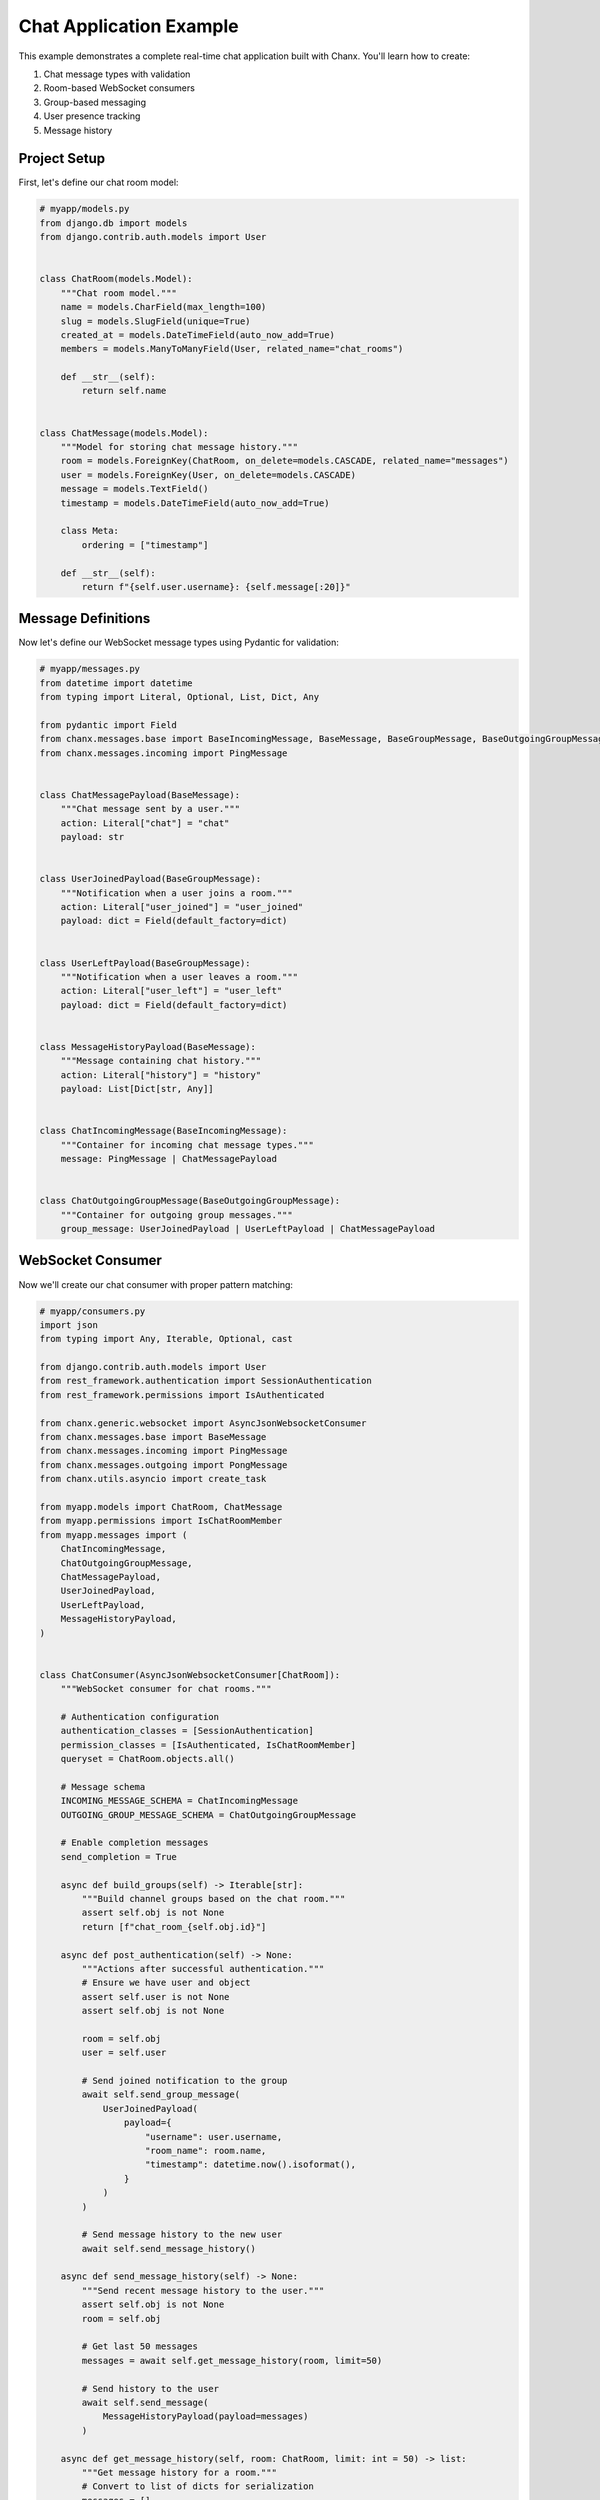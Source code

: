 Chat Application Example
========================
This example demonstrates a complete real-time chat application built with Chanx. You'll learn how to create:

1. Chat message types with validation
2. Room-based WebSocket consumers
3. Group-based messaging
4. User presence tracking
5. Message history

Project Setup
-------------
First, let's define our chat room model:

.. code-block:: python

    # myapp/models.py
    from django.db import models
    from django.contrib.auth.models import User


    class ChatRoom(models.Model):
        """Chat room model."""
        name = models.CharField(max_length=100)
        slug = models.SlugField(unique=True)
        created_at = models.DateTimeField(auto_now_add=True)
        members = models.ManyToManyField(User, related_name="chat_rooms")

        def __str__(self):
            return self.name


    class ChatMessage(models.Model):
        """Model for storing chat message history."""
        room = models.ForeignKey(ChatRoom, on_delete=models.CASCADE, related_name="messages")
        user = models.ForeignKey(User, on_delete=models.CASCADE)
        message = models.TextField()
        timestamp = models.DateTimeField(auto_now_add=True)

        class Meta:
            ordering = ["timestamp"]

        def __str__(self):
            return f"{self.user.username}: {self.message[:20]}"

Message Definitions
-------------------
Now let's define our WebSocket message types using Pydantic for validation:

.. code-block:: python

    # myapp/messages.py
    from datetime import datetime
    from typing import Literal, Optional, List, Dict, Any

    from pydantic import Field
    from chanx.messages.base import BaseIncomingMessage, BaseMessage, BaseGroupMessage, BaseOutgoingGroupMessage
    from chanx.messages.incoming import PingMessage


    class ChatMessagePayload(BaseMessage):
        """Chat message sent by a user."""
        action: Literal["chat"] = "chat"
        payload: str


    class UserJoinedPayload(BaseGroupMessage):
        """Notification when a user joins a room."""
        action: Literal["user_joined"] = "user_joined"
        payload: dict = Field(default_factory=dict)


    class UserLeftPayload(BaseGroupMessage):
        """Notification when a user leaves a room."""
        action: Literal["user_left"] = "user_left"
        payload: dict = Field(default_factory=dict)


    class MessageHistoryPayload(BaseMessage):
        """Message containing chat history."""
        action: Literal["history"] = "history"
        payload: List[Dict[str, Any]]


    class ChatIncomingMessage(BaseIncomingMessage):
        """Container for incoming chat message types."""
        message: PingMessage | ChatMessagePayload


    class ChatOutgoingGroupMessage(BaseOutgoingGroupMessage):
        """Container for outgoing group messages."""
        group_message: UserJoinedPayload | UserLeftPayload | ChatMessagePayload

WebSocket Consumer
------------------
Now we'll create our chat consumer with proper pattern matching:

.. code-block:: python

    # myapp/consumers.py
    import json
    from typing import Any, Iterable, Optional, cast

    from django.contrib.auth.models import User
    from rest_framework.authentication import SessionAuthentication
    from rest_framework.permissions import IsAuthenticated

    from chanx.generic.websocket import AsyncJsonWebsocketConsumer
    from chanx.messages.base import BaseMessage
    from chanx.messages.incoming import PingMessage
    from chanx.messages.outgoing import PongMessage
    from chanx.utils.asyncio import create_task

    from myapp.models import ChatRoom, ChatMessage
    from myapp.permissions import IsChatRoomMember
    from myapp.messages import (
        ChatIncomingMessage,
        ChatOutgoingGroupMessage,
        ChatMessagePayload,
        UserJoinedPayload,
        UserLeftPayload,
        MessageHistoryPayload,
    )


    class ChatConsumer(AsyncJsonWebsocketConsumer[ChatRoom]):
        """WebSocket consumer for chat rooms."""

        # Authentication configuration
        authentication_classes = [SessionAuthentication]
        permission_classes = [IsAuthenticated, IsChatRoomMember]
        queryset = ChatRoom.objects.all()

        # Message schema
        INCOMING_MESSAGE_SCHEMA = ChatIncomingMessage
        OUTGOING_GROUP_MESSAGE_SCHEMA = ChatOutgoingGroupMessage

        # Enable completion messages
        send_completion = True

        async def build_groups(self) -> Iterable[str]:
            """Build channel groups based on the chat room."""
            assert self.obj is not None
            return [f"chat_room_{self.obj.id}"]

        async def post_authentication(self) -> None:
            """Actions after successful authentication."""
            # Ensure we have user and object
            assert self.user is not None
            assert self.obj is not None

            room = self.obj
            user = self.user

            # Send joined notification to the group
            await self.send_group_message(
                UserJoinedPayload(
                    payload={
                        "username": user.username,
                        "room_name": room.name,
                        "timestamp": datetime.now().isoformat(),
                    }
                )
            )

            # Send message history to the new user
            await self.send_message_history()

        async def send_message_history(self) -> None:
            """Send recent message history to the user."""
            assert self.obj is not None
            room = self.obj

            # Get last 50 messages
            messages = await self.get_message_history(room, limit=50)

            # Send history to the user
            await self.send_message(
                MessageHistoryPayload(payload=messages)
            )

        async def get_message_history(self, room: ChatRoom, limit: int = 50) -> list:
            """Get message history for a room."""
            # Convert to list of dicts for serialization
            messages = []

            # Use sync_to_async to access the database
            from asgiref.sync import sync_to_async

            @sync_to_async
            def get_messages():
                return list(room.messages.select_related('user').order_by(
                    '-timestamp'
                )[:limit])

            db_messages = await get_messages()

            for msg in reversed(db_messages):
                messages.append({
                    "username": msg.user.username,
                    "message": msg.message,
                    "timestamp": msg.timestamp.isoformat(),
                })

            return messages

        async def receive_message(self, message: BaseMessage, **kwargs: Any) -> None:
            """Handle incoming messages using pattern matching."""
            match message:
                case ChatMessagePayload(payload=text):
                    # Handle chat message
                    await self.handle_chat_message(text)
                case PingMessage():
                    # Handle ping message
                    await self.send_message(PongMessage())
                case _:
                    # Handle any other message types
                    pass

        async def handle_chat_message(self, text: str) -> None:
            """Process and broadcast a chat message."""
            assert self.user is not None
            assert self.obj is not None

            user = self.user
            room = self.obj

            # Save message to database
            create_task(self.save_message_to_db(user, room, text))

            # Create chat message
            chat_message = ChatMessagePayload(payload=text)

            # Broadcast to the group
            await self.send_group_message(chat_message)

        async def save_message_to_db(self, user: User, room: ChatRoom, text: str) -> None:
            """Save chat message to database."""
            from asgiref.sync import sync_to_async

            @sync_to_async
            def save_message():
                ChatMessage.objects.create(
                    room=room,
                    user=user,
                    message=text
                )

            await save_message()

        async def websocket_disconnect(self, message) -> None:
            """Handle WebSocket disconnect."""
            if hasattr(self, 'user') and self.user and not self.user.is_anonymous:
                # User was authenticated, send left notification
                user = self.user

                if hasattr(self, 'obj') and self.obj:
                    room = self.obj

                    # Send user left notification
                    await self.send_group_message(
                        UserLeftPayload(
                            payload={
                                "username": user.username,
                                "room_name": room.name,
                                "timestamp": datetime.now().isoformat(),
                            }
                        )
                    )

            # Call parent disconnect handler
            await super().websocket_disconnect(message)

Define Permissions
------------------
Let's create a custom permission class:

.. code-block:: python

    # myapp/permissions.py
    from rest_framework.permissions import BasePermission


    class IsChatRoomMember(BasePermission):
        """
        Permission to check if a user is a member of the chat room.
        """
        def has_object_permission(self, request, view, obj):
            return request.user in obj.members.all()

URL Routing
-----------
Set up the WebSocket URL routing:

.. code-block:: python

    # myapp/routing.py
    from channels.routing import URLRouter
    from chanx.routing import path

    # Important: Name this variable 'router' for string-based includes
    router = URLRouter([
        path('<int:pk>/', ChatConsumer.as_asgi()),
    ])

    # myproject/routing.py
    from channels.routing import URLRouter
    from chanx.routing import include, path

    router = URLRouter([
        path('ws/chat/', include('myapp.routing')),
    ])

ASGI Configuration
------------------
Configure the ASGI application:

.. code-block:: python

    # myproject/asgi.py
    import os
    from django.core.asgi import get_asgi_application
    from channels.routing import ProtocolTypeRouter
    from channels.security.websocket import OriginValidator
    from channels.sessions import CookieMiddleware
    from django.conf import settings

    os.environ.setdefault('DJANGO_SETTINGS_MODULE', 'myproject.settings')
    django_asgi_app = get_asgi_application()

    # Import the main router
    from myproject.routing import router

    application = ProtocolTypeRouter({
        "http": django_asgi_app,
        "websocket": OriginValidator(
            CookieMiddleware(router),
            settings.CORS_ALLOWED_ORIGINS,
        ),
    })

Frontend Implementation
-----------------------
Here's a simple JavaScript client for connecting to our chat:

.. code-block:: html

    <!-- templates/chat_room.html -->
    <!DOCTYPE html>
    <html>
    <head>
        <title>{{ room.name }} - Chat</title>
        <style>
            #chat-log {
                height: 400px;
                overflow-y: scroll;
                border: 1px solid #ccc;
                padding: 10px;
                margin-bottom: 10px;
            }
            .system-message {
                color: #888;
                font-style: italic;
            }
            .chat-message {
                margin-bottom: 5px;
            }
            .message-user {
                font-weight: bold;
            }
            .message-time {
                color: #888;
                font-size: 0.8em;
            }
            .message-mine {
                color: blue;
            }
        </style>
    </head>
    <body>
        <h1>{{ room.name }}</h1>

        <div id="chat-log"></div>

        <form id="chat-form">
            <input type="text" id="chat-message-input" size="50">
            <button type="submit">Send</button>
        </form>

        <script>
            const roomId = {{ room.id }};
            const username = "{{ request.user.username }}";
            let chatSocket;

            // Connect to WebSocket
            function connectWebSocket() {
                const wsProtocol = window.location.protocol === 'https:' ? 'wss:' : 'ws:';
                const wsUrl = `${wsProtocol}//${window.location.host}/ws/chat/${roomId}/`;

                chatSocket = new WebSocket(wsUrl);

                // Connection opened
                chatSocket.onopen = function(e) {
                    console.log('WebSocket connection established');
                    addSystemMessage('Connected to chat');
                };

                // Listen for messages
                chatSocket.onmessage = function(e) {
                    const data = JSON.parse(e.data);
                    console.log('Message received:', data);

                    // Handle different message types
                    switch (data.action) {
                        case 'chat':
                            addChatMessage(data);
                            break;
                        case 'user_joined':
                            addSystemMessage(`${data.payload.username} joined the room`);
                            break;
                        case 'user_left':
                            addSystemMessage(`${data.payload.username} left the room`);
                            break;
                        case 'history':
                            displayMessageHistory(data.payload);
                            break;
                        case 'authentication':
                            handleAuthentication(data);
                            break;
                        case 'error':
                            handleError(data);
                            break;
                    }
                };

                // Connection closed
                chatSocket.onclose = function(e) {
                    console.log('WebSocket connection closed');
                    addSystemMessage('Disconnected from chat. Trying to reconnect...');

                    // Try to reconnect after 2 seconds
                    setTimeout(function() {
                        connectWebSocket();
                    }, 2000);
                };

                // Connection error
                chatSocket.onerror = function(e) {
                    console.error('WebSocket error:', e);
                    addSystemMessage('Connection error occurred');
                };
            }

            // Add a system message to the chat log
            function addSystemMessage(message) {
                const chatLog = document.querySelector('#chat-log');
                const messageElement = document.createElement('div');
                messageElement.className = 'system-message';
                messageElement.textContent = message;
                chatLog.appendChild(messageElement);
                chatLog.scrollTop = chatLog.scrollHeight;
            }

            // Add a chat message to the chat log
            function addChatMessage(data) {
                const chatLog = document.querySelector('#chat-log');
                const messageElement = document.createElement('div');
                messageElement.className = 'chat-message';

                const isMyMessage = data.is_mine === true;
                const messageStyle = isMyMessage ? 'message-mine' : '';

                const time = new Date().toLocaleTimeString();
                messageElement.innerHTML = `
                    <span class="message-user ${messageStyle}">${isMyMessage ? 'You' : username}:</span>
                    <span class="message-content">${data.payload}</span>
                    <span class="message-time">${time}</span>
                `;

                chatLog.appendChild(messageElement);
                chatLog.scrollTop = chatLog.scrollHeight;
            }

            // Display message history
            function displayMessageHistory(messages) {
                const chatLog = document.querySelector('#chat-log');

                // Add a system message for history separation
                const separator = document.createElement('div');
                separator.className = 'system-message';
                separator.textContent = '--- Previous Messages ---';
                chatLog.appendChild(separator);

                // Add each history message
                messages.forEach(msg => {
                    const messageElement = document.createElement('div');
                    messageElement.className = 'chat-message';

                    const isMyMessage = msg.username === username;
                    const messageStyle = isMyMessage ? 'message-mine' : '';

                    const time = new Date(msg.timestamp).toLocaleTimeString();
                    messageElement.innerHTML = `
                        <span class="message-user ${messageStyle}">${isMyMessage ? 'You' : msg.username}:</span>
                        <span class="message-content">${msg.message}</span>
                        <span class="message-time">${time}</span>
                    `;

                    chatLog.appendChild(messageElement);
                });

                chatLog.scrollTop = chatLog.scrollHeight;
            }

            // Handle authentication messages
            function handleAuthentication(data) {
                if (data.payload.status_code === 200) {
                    console.log('Authentication successful');
                } else {
                    addSystemMessage(`Authentication failed: ${data.payload.status_text}`);
                    console.error('Authentication failed:', data.payload);
                }
            }

            // Handle error messages
            function handleError(data) {
                addSystemMessage(`Error: ${JSON.stringify(data.payload)}`);
                console.error('Error received:', data);
            }

            // Send chat message
            document.querySelector('#chat-form').addEventListener('submit', function(e) {
                e.preventDefault();
                const messageInput = document.querySelector('#chat-message-input');
                const message = messageInput.value.trim();

                if (message) {
                    // Send message to WebSocket
                    chatSocket.send(JSON.stringify({
                        action: 'chat',
                        payload: message
                    }));

                    // Clear input
                    messageInput.value = '';
                }
            });

            // Connect when page loads
            document.addEventListener('DOMContentLoaded', function() {
                connectWebSocket();
            });
        </script>
    </body>
    </html>

Django View
-----------
Create a view to render the chat room page:

.. code-block:: python

    # myapp/views.py
    from django.contrib.auth.decorators import login_required
    from django.shortcuts import render, get_object_or_404
    from myapp.models import ChatRoom


    @login_required
    def chat_room(request, room_id):
        """Render chat room page."""
        # Get room and verify membership
        room = get_object_or_404(ChatRoom, id=room_id)

        # Add user to room members if not already a member
        if request.user not in room.members.all():
            room.members.add(request.user)

        context = {
            'room': room,
        }
        return render(request, 'chat_room.html', context)

URL Configuration
-----------------
Add the view to your URL patterns:

.. code-block:: python

    # myapp/urls.py
    from django.urls import path
    from myapp import views

    urlpatterns = [
        path('chat/<int:room_id>/', views.chat_room, name='chat_room'),
    ]

Testing the Chat Consumer
-------------------------
For proper testing, make sure to configure completion messages in your test settings:

.. code-block:: python

    # settings/test.py
    CHANX = {
        "SEND_COMPLETION": True,  # Essential for receive_all_json() to work properly
    }

Let's write tests for our chat consumer:

.. code-block:: python

    # myapp/tests.py
    from django.contrib.auth.models import User
    from chanx.testing import WebsocketTestCase
    from myapp.models import ChatRoom
    from myapp.messages import ChatMessagePayload


    class ChatConsumerTest(WebsocketTestCase):
        """Test the chat consumer."""

        async def setUp(self):
            # Create test user
            self.user = await User.objects.acreate_user(
                username='testuser',
                password='testpassword'
            )

            # Create chat room
            self.room = await ChatRoom.objects.acreate(
                name='Test Room',
                slug='test-room'
            )

            # Add user to room
            await self.room.members.aadd(self.user)

            # Set up WebSocket path
            self.ws_path = f'/ws/chat/{self.room.id}/'

            # Log in the test client
            from asgiref.sync import sync_to_async
            await sync_to_async(self.client.login)(username='testuser', password='testpassword')

            await super().setUp()

        def get_ws_headers(self):
            """Get session cookie for authentication."""
            cookies = self.client.cookies
            return [
                (b"cookie", f"sessionid={cookies['sessionid'].value}".encode()),
            ]

        async def test_connect_and_receive_history(self):
            """Test connecting to chat and receiving history."""
            # Connect to WebSocket
            await self.auth_communicator.connect()

            # Verify authentication success
            await self.auth_communicator.assert_authenticated_status_ok()

            # Should receive user_joined notification and history
            messages = await self.auth_communicator.receive_all_json()

            # Verify we received at least 2 messages (user_joined and history)
            self.assertGreaterEqual(len(messages), 2)

            # Check for user_joined message
            join_messages = [m for m in messages if m.get('action') == 'user_joined']
            self.assertTrue(join_messages, "No user_joined message received")

            # Check username in payload
            self.assertEqual(
                join_messages[0]['payload']['username'],
                'testuser'
            )

            # Check for history message
            history_messages = [m for m in messages if m.get('action') == 'history']
            self.assertTrue(history_messages, "No history message received")

            # Disconnect
            await self.auth_communicator.disconnect()

        async def test_chat_message(self):
            """Test sending and receiving chat messages."""
            # Connect to WebSocket
            await self.auth_communicator.connect()
            await self.auth_communicator.assert_authenticated_status_ok()

            # Skip authentication, join and history messages
            await self.auth_communicator.receive_all_json()

            # Send a chat message
            message = "Hello, this is a test message!"
            await self.auth_communicator.send_message(ChatMessagePayload(payload=message))

            # Receive response (should get the same message back)
            responses = await self.auth_communicator.receive_all_json(wait_group=True)

            # Check if message was received properly
            self.assertEqual(len(responses), 1)
            self.assertEqual(responses[0]['action'], 'chat')
            self.assertEqual(responses[0]['payload'], message)
            self.assertTrue(responses[0]['is_mine'])

            # Disconnect
            await self.auth_communicator.disconnect()

Key Components Explained
------------------------
This example demonstrates several key Chanx features:

1. **Authentication & Permissions**: Uses SessionAuthentication with a custom IsChatRoomMember permission
2. **Structured Messages**: Defines message types with Pydantic models for validation
3. **Pattern Matching**: Uses Python's match/case syntax for clean message handling
4. **Group Management**: Manages chat room groups with build_groups()
5. **Database Integration**: Saves messages to database with background tasks
6. **Lifecycle Hooks**: Uses post_authentication to send join messages
7. **Type Safety**: Employs proper typing and assertions for better code quality
8. **Testing**: Uses WebsocketTestCase for comprehensive testing

Additional Features
-------------------
To enhance this chat application, consider adding:

1. **Typing Indicators**: Show when users are typing
2. **Read Receipts**: Track which messages have been read
3. **Message Reactions**: Allow emoji reactions to messages
4. **File Sharing**: Upload and share files in chat
5. **User Presence**: Show online/offline status of room members

These could be implemented as additional message types and consumer methods.

Conclusion
----------
This example demonstrates how Chanx simplifies building a real-time chat application with Django. The framework provides:

- Structured message handling with validation
- Pattern-matching for elegant message processing
- Automatic group management for multi-user rooms
- Authentication and permission checking
- Integration with Django models and database
- Clean separation of concerns for maintainability

By following these patterns, you can build robust real-time applications that leverage Django's ecosystem while providing interactive WebSocket experiences.
